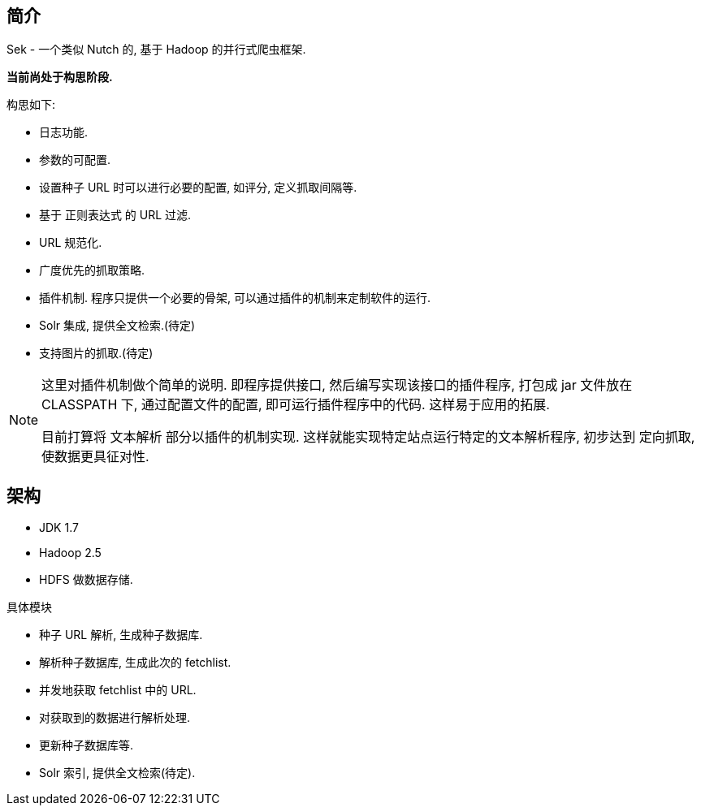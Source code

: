 == 简介

Sek - 一个类似 Nutch 的, 基于 Hadoop 的并行式爬虫框架.

*当前尚处于构思阶段.*

构思如下:

* 日志功能.
* 参数的可配置.
* 设置种子 URL 时可以进行必要的配置, 如评分, 定义抓取间隔等.
* 基于 正则表达式 的 URL 过滤.
* URL 规范化.
* 广度优先的抓取策略.
* 插件机制. 程序只提供一个必要的骨架, 可以通过插件的机制来定制软件的运行.
* Solr 集成, 提供全文检索.(待定)
* 支持图片的抓取.(待定)

[NOTE]
====
这里对插件机制做个简单的说明. 即程序提供接口, 然后编写实现该接口的插件程序,
打包成 jar 文件放在 CLASSPATH 下, 通过配置文件的配置, 即可运行插件程序中的代码.
这样易于应用的拓展.

目前打算将 文本解析 部分以插件的机制实现. 这样就能实现特定站点运行特定的文本解析程序,
初步达到 定向抓取, 使数据更具征对性.
====

== 架构

* JDK 1.7
* Hadoop 2.5
* HDFS 做数据存储.

具体模块

* 种子 URL 解析, 生成种子数据库.
* 解析种子数据库, 生成此次的 fetchlist.
* 并发地获取 fetchlist 中的 URL.
* 对获取到的数据进行解析处理.
* 更新种子数据库等.
* Solr 索引, 提供全文检索(待定).


